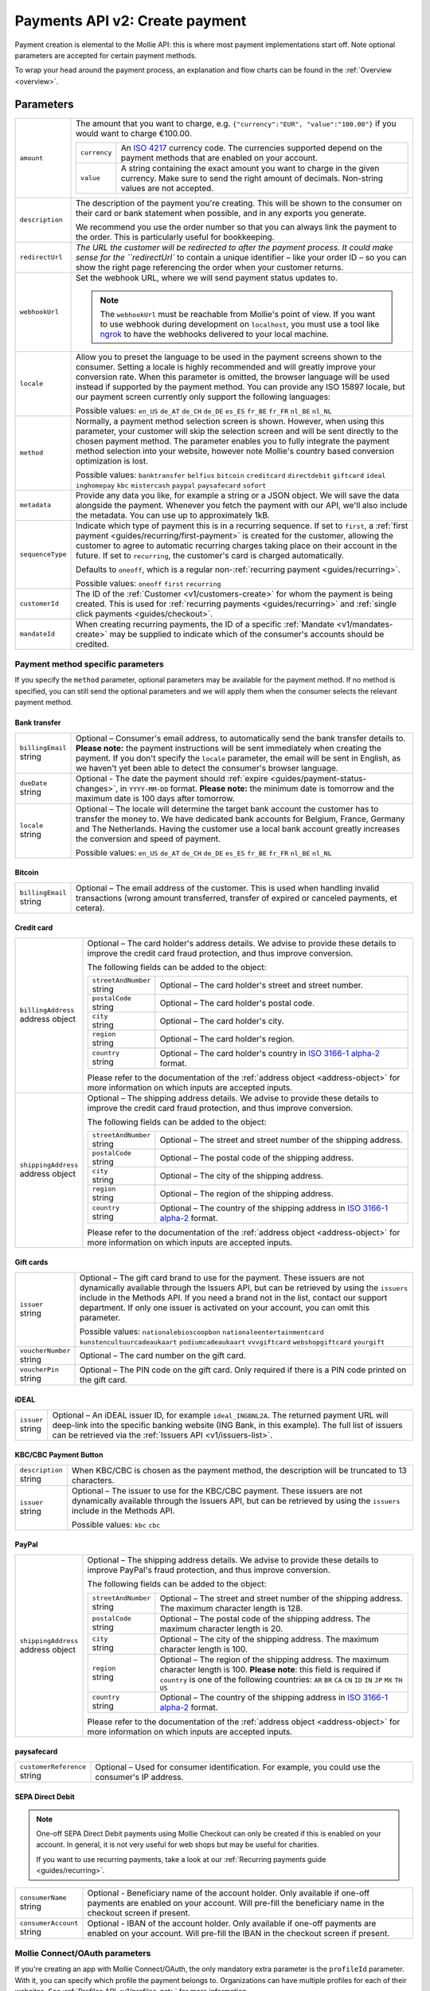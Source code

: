 .. _v2/payments-create:

Payments API v2: Create payment
===============================

.. endpoint::
   :method: POST
   :url: https://api.mollie.com/v2/payments

.. authentication::
   :api_keys: true
   :oauth: true

Payment creation is elemental to the Mollie API: this is where most payment implementations start off. Note optional
parameters are accepted for certain payment methods.

To wrap your head around the payment process, an explanation and flow charts can be found in the
:ref:`Overview <overview>`.

Parameters
----------
.. list-table::
   :widths: auto

   * - ``amount``

       .. type:: object
          :required: true

     - The amount that you want to charge, e.g. ``{"currency":"EUR", "value":"100.00"}`` if you would want to charge
       €100.00.

       .. list-table::
          :widths: auto

          * - ``currency``

              .. type:: string
                 :required: true

            - An `ISO 4217 <https://en.wikipedia.org/wiki/ISO_4217>`_ currency code. The currencies supported depend on
              the payment methods that are enabled on your account.

          * - ``value``

              .. type:: string
                 :required: true

            - A string containing the exact amount you want to charge in the given currency. Make sure to send the right
              amount of decimals. Non-string values are not accepted.

   * - ``description``

       .. type:: string
          :required: true

     - The description of the payment you're creating. This will be shown to the consumer on their card or bank
       statement when possible, and in any exports you generate.

       We recommend you use the order number so that you can always link the payment to the order. This is particularly
       useful for bookkeeping.

   * - | ``redirectUrl``

       .. type:: string
          :required: true

     - `The URL the customer will be redirected to after the payment process. It could make sense for the
       ``redirectUrl`` to contain a unique identifier – like your order ID – so you can show the right page referencing
       the order when your customer returns.

   * - | ``webhookUrl``

       .. type:: string
          :required: true

     - Set the webhook URL, where we will send payment status updates to.

       .. note:: The ``webhookUrl`` must be reachable from Mollie's point of view. If you want to use webhook during
          development on ``localhost``, you must use a tool like
          `ngrok <https://lornajane.net/posts/2015/test-incoming-webhooks-locally-with-ngrok>`_ to have the webhooks
          delivered to your local machine.

   * - | ``locale``

       .. type:: string
          :required: false

     - Allow you to preset the language to be used in the payment screens shown to the consumer. Setting a
       locale is highly recommended and will greatly improve your conversion rate. When this parameter is omitted, the
       browser language will be used instead if supported by the payment method. You can provide any ISO 15897 locale,
       but our payment screen currently only support the following languages:

       Possible values: ``en_US`` ``de_AT`` ``de_CH`` ``de_DE`` ``es_ES`` ``fr_BE`` ``fr_FR`` ``nl_BE`` ``nl_NL``

   * - | ``method``

       .. type:: string
          :required: false

     - Normally, a payment method selection screen is shown. However, when using this parameter, your
       customer will skip the selection screen and will be sent directly to the chosen payment method. The parameter
       enables you to fully integrate the payment method selection into your website, however note Mollie's country
       based conversion optimization is lost.

       Possible values: ``banktransfer`` ``belfius`` ``bitcoin`` ``creditcard`` ``directdebit`` ``giftcard`` ``ideal``
       ``inghomepay`` ``kbc`` ``mistercash`` ``paypal`` ``paysafecard`` ``sofort``

   * - | ``metadata``

       .. type:: mixed
          :required: false

     - Provide any data you like, for example a string or a JSON object. We will save the data alongside the
       payment. Whenever you fetch the payment with our API, we'll also include the metadata. You can use up to
       approximately 1kB.

   * - | ``sequenceType``

       .. type:: string
          :required: false

     - Indicate which type of payment this is in a recurring sequence. If set to ``first``, a
       :ref:`first payment <guides/recurring/first-payment>` is created for the customer, allowing the customer to agree
       to automatic recurring charges taking place on their account in the future. If set to ``recurring``, the
       customer's card is charged automatically.

       Defaults to ``oneoff``, which is a regular non-:ref:`recurring payment <guides/recurring>`.

       Possible values: ``oneoff`` ``first`` ``recurring``

   * - | ``customerId``

       .. type:: string
          :required: false

     - The ID of the :ref:`Customer <v1/customers-create>` for whom the payment is being created. This is
       used for :ref:`recurring payments <guides/recurring>` and :ref:`single click payments <guides/checkout>`.

   * - | ``mandateId``

       .. type:: string
          :required: false

     - When creating recurring payments, the ID of a specific :ref:`Mandate <v1/mandates-create>` may be
       supplied to indicate which of the consumer's accounts should be credited.

Payment method specific parameters
^^^^^^^^^^^^^^^^^^^^^^^^^^^^^^^^^^
If you specify the ``method`` parameter, optional parameters may be available for the payment method. If no method is
specified, you can still send the optional parameters and we will apply them when the consumer selects the relevant
payment method.

Bank transfer
"""""""""""""
.. list-table::
   :widths: auto

   * - | ``billingEmail``
       | string
     - Optional – Consumer's email address, to automatically send the bank transfer details to. **Please note:** the
       payment instructions will be sent immediately when creating the payment. If you don't specify the ``locale``
       parameter, the email will be sent in English, as we haven't yet been able to detect the consumer's browser
       language.

   * - | ``dueDate``
       | string
     - Optional - The date the payment should :ref:`expire <guides/payment-status-changes>`, in ``YYYY-MM-DD`` format.
       **Please note:** the minimum date is tomorrow and the maximum date is 100 days after tomorrow.

   * - | ``locale``
       | string
     - Optional – The locale will determine the target bank account the customer has to transfer the money to. We have
       dedicated bank accounts for Belgium, France, Germany and The Netherlands. Having the customer use a local bank
       account greatly increases the conversion and speed of payment.

       Possible values: ``en_US`` ``de_AT`` ``de_CH`` ``de_DE`` ``es_ES`` ``fr_BE`` ``fr_FR`` ``nl_BE`` ``nl_NL``

Bitcoin
"""""""
.. list-table::
   :widths: auto

   * - | ``billingEmail``
       | string
     - Optional – The email address of the customer. This is used when handling invalid transactions (wrong amount
       transferred, transfer of expired or canceled payments, et cetera).

Credit card
"""""""""""
.. list-table::
   :widths: auto

   * - | ``billingAddress``
       | address object
     - Optional – The card holder's address details. We advise to provide these details to improve the credit card fraud
       protection, and thus improve conversion.

       The following fields can be added to the object:

       .. list-table::
          :widths: auto

          * - | ``streetAndNumber``
              | string
            - Optional – The card holder's street and street number.

          * - | ``postalCode``
              | string
            - Optional – The card holder's postal code.

          * - | ``city``
              | string
            - Optional – The card holder's city.

          * - | ``region``
              | string
            - Optional – The card holder's region.

          * - | ``country``
              | string
            - Optional – The card holder's country in `ISO 3166-1 alpha-2 <https://en.wikipedia.org/wiki/ISO_3166-1_alpha-2>`_ format.

       Please refer to the documentation of the :ref:`address object <address-object>`
       for more information on which inputs are accepted inputs.

   * - | ``shippingAddress``
       | address object
     - Optional – The shipping address details. We advise to provide these details to improve the credit card fraud
       protection, and thus improve conversion.

       The following fields can be added to the object:

       .. list-table::
          :widths: auto

          * - | ``streetAndNumber``
              | string
            - Optional – The street and street number of the shipping address.

          * - | ``postalCode``
              | string
            - Optional – The postal code of the shipping address.

          * - | ``city``
              | string
            - Optional – The city of the shipping address.

          * - | ``region``
              | string
            - Optional – The region of the shipping address.

          * - | ``country``
              | string
            - Optional – The country of the shipping address in `ISO 3166-1 alpha-2 <https://en.wikipedia.org/wiki/ISO_3166-1_alpha-2>`_ format.

       Please refer to the documentation of the :ref:`address object <address-object>`
       for more information on which inputs are accepted inputs.

Gift cards
""""""""""
.. list-table::
   :widths: auto

   * - | ``issuer``
       | string
     - Optional – The gift card brand to use for the payment. These issuers are not dynamically available through the
       Issuers API, but can be retrieved by using the ``issuers`` include in the Methods API. If you need a brand not in
       the list, contact our support department. If only one issuer is activated on your account, you can omit this
       parameter.

       Possible values: ``nationalebioscoopbon`` ``nationaleentertainmentcard`` ``kunstencultuurcadeaukaart``
       ``podiumcadeaukaart`` ``vvvgiftcard`` ``webshopgiftcard`` ``yourgift``

   * - | ``voucherNumber``
       | string
     - Optional – The card number on the gift card.

   * - | ``voucherPin``
       | string
     - Optional – The PIN code on the gift card. Only required if there is a PIN code printed on the gift card.

iDEAL
"""""
.. list-table::
   :widths: auto

   * - | ``issuer``
       | string
     - Optional – An iDEAL issuer ID, for example ``ideal_INGBNL2A``. The returned payment URL will deep-link into the
       specific banking website (ING Bank, in this example). The full list of issuers can be retrieved via the
       :ref:`Issuers API <v1/issuers-list>`.

KBC/CBC Payment Button
""""""""""""""""""""""
.. list-table::
   :widths: auto

   * - | ``description``
       | string
     - When KBC/CBC is chosen as the payment method, the description will be truncated to 13 characters.

   * - | ``issuer``
       | string
     - Optional – The issuer to use for the KBC/CBC payment. These issuers are not dynamically available through the
       Issuers API, but can be retrieved by using the ``issuers`` include in the Methods API.

       Possible values: ``kbc`` ``cbc``

PayPal
""""""
.. list-table::
   :widths: auto

   * - | ``shippingAddress``
       | address object
     - Optional – The shipping address details. We advise to provide these details to improve PayPal's fraud
       protection, and thus improve conversion.

       The following fields can be added to the object:

       .. list-table::
          :widths: auto

          * - | ``streetAndNumber``
              | string
            - Optional – The street and street number of the shipping address. The maximum character length is 128.

          * - | ``postalCode``
              | string
            - Optional – The postal code of the shipping address. The maximum character length is 20.

          * - | ``city``
              | string
            - Optional – The city of the shipping address. The maximum character length is 100.

          * - | ``region``
              | string
            - Optional – The region of the shipping address. The maximum character length is 100.
              **Please note**: this field is required if ``country`` is one of the following countries:
              ``AR`` ``BR`` ``CA`` ``CN`` ``ID`` ``IN`` ``JP`` ``MX`` ``TH`` ``US``

          * - | ``country``
              | string
            - Optional – The country of the shipping address in `ISO 3166-1 alpha-2 <https://en.wikipedia.org/wiki/ISO_3166-1_alpha-2>`_ format.

       Please refer to the documentation of the :ref:`address object <address-object>`
       for more information on which inputs are accepted inputs.

paysafecard
"""""""""""
.. list-table::
   :widths: auto

   * - | ``customerReference``
       | string
     - Optional – Used for consumer identification. For example, you could use the consumer's IP address.

SEPA Direct Debit
"""""""""""""""""
.. note::
    One-off SEPA Direct Debit payments using Mollie Checkout can only be created if this is enabled on your account. In
    general, it is not very useful for web shops but may be useful for charities.

    If you want to use recurring payments, take a look at our :ref:`Recurring payments guide <guides/recurring>`.

.. list-table::
   :widths: auto

   * - | ``consumerName``
       | string
     - Optional - Beneficiary name of the account holder. Only available if one-off payments are enabled on your
       account. Will pre-fill the beneficiary name in the checkout screen if present.

   * - | ``consumerAccount``
       | string
     - Optional - IBAN of the account holder. Only available if one-off payments are enabled on your account. Will
       pre-fill the IBAN in the checkout screen if present.

Mollie Connect/OAuth parameters
^^^^^^^^^^^^^^^^^^^^^^^^^^^^^^^
If you're creating an app with Mollie Connect/OAuth, the only mandatory extra parameter is the ``profileId`` parameter.
With it, you can specify which profile the payment belongs to. Organizations can have multiple profiles for each of
their websites. See :ref:`Profiles API <v1/profiles-get>` for more information.

.. list-table::
   :widths: auto

   * - | ``profileId``
       | string
     - The payment profile's unique identifier, for example ``pfl_3RkSN1zuPE``. This field is mandatory.

   * - | ``testmode``
       | boolean
     - Optional – Set this to ``true`` to make this payment a test payment.

   * - | ``applicationFee``
       | object
     - Optional – Adding an :ref:`application fee <oauth/applicationfees>` allows you to charge the merchant a small sum
       for the payment and transfer this to your own account.

       .. list-table::
          :widths: auto

          * - | ``amount``
              | amount object
            - The amount in that the app wants to charge, e.g. ``{"currency":"EUR", "value":"10.00"}}`` if the app would
              want to charge €10.00.

              .. list-table::
                 :widths: auto

                 * - | ``currency``
                     | string
                   - An `ISO 4217 <https://en.wikipedia.org/wiki/ISO_4217>`_ currency code.

                 * - | ``value``
                     | string
                   - A string containing the exact amount you want to charge in the given currency. Make sure to send
                     the right amount of decimals. Non-string values are not accepted.

          * - | ``description``
              | string
            - The description of the application fee. This will appear on settlement reports to the merchant and to you.

QR codes
^^^^^^^^
To create a payment with a QR code embedded in the API response, call the API endpoint with an
include request for ``details.qrCode`` in the query string:

``POST https://api.mollie.com/v2/payments?include=details.qrCode``

QR codes can be generated for iDEAL, Bitcoin, Bancontact and bank transfer payments.

Refer to the :ref:`Get payment <v2/payments-get>` reference to see what the API response looks like when the QR code is
included.

Response
--------
``201`` ``application/hal+json; charset=utf-8``

A payment object is returned, as described in :ref:`Get payment <v2/payments-get>`.

Example
-------

Request
^^^^^^^
.. code-block:: bash
   :linenos:

   curl -X POST https://api.mollie.com/v2/payments \
       -H "Authorization: Bearer test_dHar4XY7LxsDOtmnkVtjNVWXLSlXsM" \
       -H "Content-Type: application/json" \
       -d \
       "{
           \"amount\": {\"currency\":\"EUR\", \"value\":\"10.00\"},
           \"description\": \"My first payment\",
           \"redirectUrl\": \"https://webshop.example.org/order/12345/\",
           \"webhookUrl\": \"https://webshop.example.org/payments/webhook/\",
           \"metadata\": {\"order_id\": \"12345\"}
       }"

Response
^^^^^^^^
.. code-block:: http
   :linenos:

   HTTP/1.1 201 Created
   Content-Type: application/hal+json; charset=utf-8

   {
       "resource": "payment",
       "id": "tr_7UhSN1zuXS",
       "mode": "test",
       "createdAt": "2018-03-20T09:13:37+00:00",
       "amount": {
           "value": "10.00",
           "currency": "EUR"
       },
       "description": "My first payment",
       "method": null,
       "metadata": {
           "order_id": "12345"
       },
       "status": "open",
       "isCancelable": false,
       "expiresAt": "2018-03-20T09:28:37+00:00",
       "details": null,
       "profileId": "pfl_QkEhN94Ba",
       "sequenceType": "oneoff",
       "redirectUrl": "https://webshop.example.org/order/12345/",
       "webhookUrl": "https://webshop.example.org/payments/webhook/",
       "_links": {
           "self": {
               "href": "https://api.mollie.com/v2/payments/tr_7UhSN1zuXS",
               "type": "application/json"
           },
           "checkout": {
               "href": "https://www.mollie.com/payscreen/select-method/7UhSN1zuXS",
               "type": "text/html"
           },
           "documentation": {
               "href": "https://www.mollie.com/en/docs/reference/payments/create",
               "type": "text/html"
           }
       }
   }
